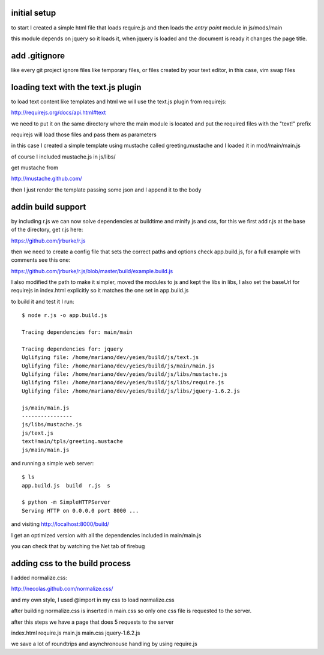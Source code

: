 initial setup
=============

to start I created a simple html file that loads require.js and
then loads the *entry point* module in js/mods/main

this module depends on jquery so it loads it, when jquery is loaded
and the document is ready it changes the page title.

add .gitignore
==============

like every git project ignore files like temporary files, or
files created by your text editor, in this case, vim swap files

loading text with the text.js plugin
====================================

to load text content like templates and html we will use the
text.js plugin from requirejs:

http://requirejs.org/docs/api.html#text

we need to put it on the same directory where the main module
is located and put the required files with the "text!" prefix

requirejs will load those files and pass them as parameters

in this case I created a simple template using mustache called
greeting.mustache and I loaded it in mod/main/main.js

of course I included mustache.js in js/libs/

get mustache from

http://mustache.github.com/

then I just render the template passing some json and I append
it to the body

addin build support
===================

by including r.js we can now solve dependencies at buildtime and minify js and
css, for this we first add r.js at the base of the directory, get r.js here:

https://github.com/jrburke/r.js

then we need to create a config file that sets the correct paths and options
check app.build.js, for a full example with comments see this one:

https://github.com/jrburke/r.js/blob/master/build/example.build.js

I also modified the path to make it simpler, moved the modules to js
and kept the libs in libs, I also set the baseUrl for requirejs in index.html
explicitly so it matches the one set in app.build.js

to build it and test it I run::

	$ node r.js -o app.build.js

	Tracing dependencies for: main/main

	Tracing dependencies for: jquery
	Uglifying file: /home/mariano/dev/yeies/build/js/text.js
	Uglifying file: /home/mariano/dev/yeies/build/js/main/main.js
	Uglifying file: /home/mariano/dev/yeies/build/js/libs/mustache.js
	Uglifying file: /home/mariano/dev/yeies/build/js/libs/require.js
	Uglifying file: /home/mariano/dev/yeies/build/js/libs/jquery-1.6.2.js

	js/main/main.js
	----------------
	js/libs/mustache.js
	js/text.js
	text!main/tpls/greeting.mustache
	js/main/main.js

and running a simple web server::

	$ ls
	app.build.js  build  r.js  s

	$ python -m SimpleHTTPServer
	Serving HTTP on 0.0.0.0 port 8000 ...

and visiting http://localhost:8000/build/

I get an optimized version with all the dependencies included in main/main.js

you can check that by watching the Net tab of firebug

adding css to the build process
===============================

I added normalize.css:

http://necolas.github.com/normalize.css/

and my own style, I used @import in my css to load normalize.css

after building normalize.css is inserted in main.css so only one
css file is requested to the server.

after this steps we have a page that does 5 requests to the server

index.html
require.js
main.js
main.css
jquery-1.6.2.js

we save a lot of roundtrips and asynchronouse handling by using
require.js

